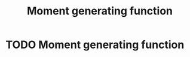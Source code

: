 #+title: Moment generating function
#+roam_tags:

#+call: init()

* TODO Moment generating function
